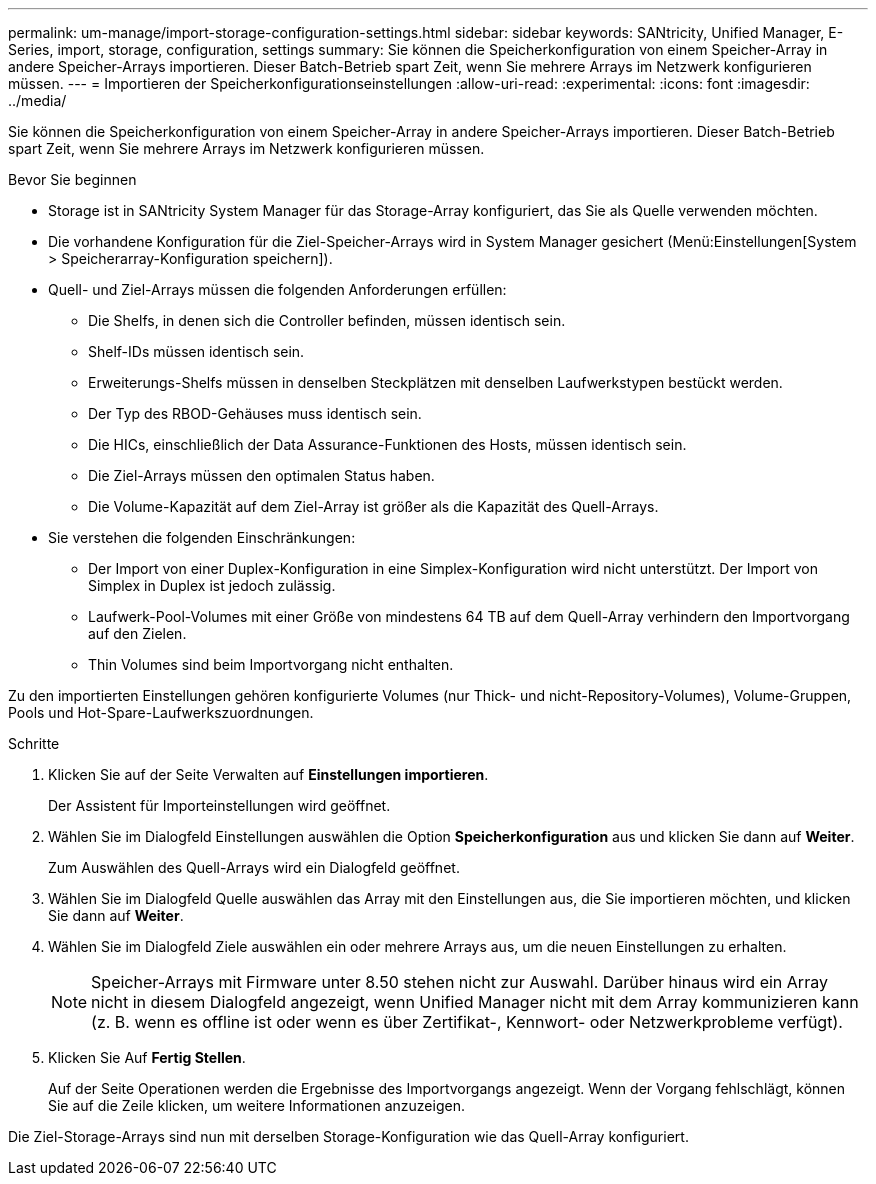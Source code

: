 ---
permalink: um-manage/import-storage-configuration-settings.html 
sidebar: sidebar 
keywords: SANtricity, Unified Manager, E-Series, import, storage, configuration, settings 
summary: Sie können die Speicherkonfiguration von einem Speicher-Array in andere Speicher-Arrays importieren. Dieser Batch-Betrieb spart Zeit, wenn Sie mehrere Arrays im Netzwerk konfigurieren müssen. 
---
= Importieren der Speicherkonfigurationseinstellungen
:allow-uri-read: 
:experimental: 
:icons: font
:imagesdir: ../media/


[role="lead"]
Sie können die Speicherkonfiguration von einem Speicher-Array in andere Speicher-Arrays importieren. Dieser Batch-Betrieb spart Zeit, wenn Sie mehrere Arrays im Netzwerk konfigurieren müssen.

.Bevor Sie beginnen
* Storage ist in SANtricity System Manager für das Storage-Array konfiguriert, das Sie als Quelle verwenden möchten.
* Die vorhandene Konfiguration für die Ziel-Speicher-Arrays wird in System Manager gesichert (Menü:Einstellungen[System > Speicherarray-Konfiguration speichern]).
* Quell- und Ziel-Arrays müssen die folgenden Anforderungen erfüllen:
+
** Die Shelfs, in denen sich die Controller befinden, müssen identisch sein.
** Shelf-IDs müssen identisch sein.
** Erweiterungs-Shelfs müssen in denselben Steckplätzen mit denselben Laufwerkstypen bestückt werden.
** Der Typ des RBOD-Gehäuses muss identisch sein.
** Die HICs, einschließlich der Data Assurance-Funktionen des Hosts, müssen identisch sein.
** Die Ziel-Arrays müssen den optimalen Status haben.
** Die Volume-Kapazität auf dem Ziel-Array ist größer als die Kapazität des Quell-Arrays.


* Sie verstehen die folgenden Einschränkungen:
+
** Der Import von einer Duplex-Konfiguration in eine Simplex-Konfiguration wird nicht unterstützt. Der Import von Simplex in Duplex ist jedoch zulässig.
** Laufwerk-Pool-Volumes mit einer Größe von mindestens 64 TB auf dem Quell-Array verhindern den Importvorgang auf den Zielen.
** Thin Volumes sind beim Importvorgang nicht enthalten.




Zu den importierten Einstellungen gehören konfigurierte Volumes (nur Thick- und nicht-Repository-Volumes), Volume-Gruppen, Pools und Hot-Spare-Laufwerkszuordnungen.

.Schritte
. Klicken Sie auf der Seite Verwalten auf *Einstellungen importieren*.
+
Der Assistent für Importeinstellungen wird geöffnet.

. Wählen Sie im Dialogfeld Einstellungen auswählen die Option *Speicherkonfiguration* aus und klicken Sie dann auf *Weiter*.
+
Zum Auswählen des Quell-Arrays wird ein Dialogfeld geöffnet.

. Wählen Sie im Dialogfeld Quelle auswählen das Array mit den Einstellungen aus, die Sie importieren möchten, und klicken Sie dann auf *Weiter*.
. Wählen Sie im Dialogfeld Ziele auswählen ein oder mehrere Arrays aus, um die neuen Einstellungen zu erhalten.
+
[NOTE]
====
Speicher-Arrays mit Firmware unter 8.50 stehen nicht zur Auswahl. Darüber hinaus wird ein Array nicht in diesem Dialogfeld angezeigt, wenn Unified Manager nicht mit dem Array kommunizieren kann (z. B. wenn es offline ist oder wenn es über Zertifikat-, Kennwort- oder Netzwerkprobleme verfügt).

====
. Klicken Sie Auf *Fertig Stellen*.
+
Auf der Seite Operationen werden die Ergebnisse des Importvorgangs angezeigt. Wenn der Vorgang fehlschlägt, können Sie auf die Zeile klicken, um weitere Informationen anzuzeigen.



Die Ziel-Storage-Arrays sind nun mit derselben Storage-Konfiguration wie das Quell-Array konfiguriert.
